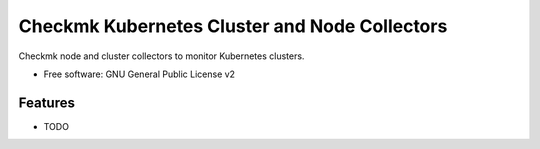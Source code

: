 ==================
Checkmk Kubernetes Cluster and Node Collectors
==================


Checkmk node and cluster collectors to monitor Kubernetes clusters.


* Free software: GNU General Public License v2


Features
--------

* TODO
